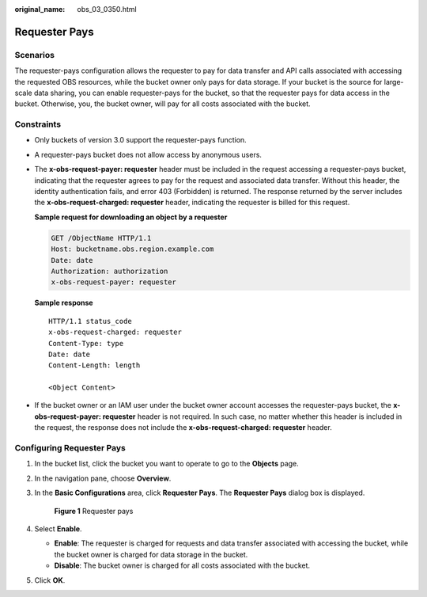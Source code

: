 :original_name: obs_03_0350.html

.. _obs_03_0350:

Requester Pays
==============

Scenarios
---------

The requester-pays configuration allows the requester to pay for data transfer and API calls associated with accessing the requested OBS resources, while the bucket owner only pays for data storage. If your bucket is the source for large-scale data sharing, you can enable requester-pays for the bucket, so that the requester pays for data access in the bucket. Otherwise, you, the bucket owner, will pay for all costs associated with the bucket.

Constraints
-----------

-  Only buckets of version 3.0 support the requester-pays function.

-  A requester-pays bucket does not allow access by anonymous users.

-  The **x-obs-request-payer: requester** header must be included in the request accessing a requester-pays bucket, indicating that the requester agrees to pay for the request and associated data transfer. Without this header, the identity authentication fails, and error 403 (Forbidden) is returned. The response returned by the server includes the **x-obs-request-charged: requester** header, indicating the requester is billed for this request.

   **Sample request for downloading an object by a requester**

   .. code-block:: text

      GET /ObjectName HTTP/1.1
      Host: bucketname.obs.region.example.com
      Date: date
      Authorization: authorization
      x-obs-request-payer: requester

   **Sample response**

   ::

      HTTP/1.1 status_code
      x-obs-request-charged: requester
      Content-Type: type
      Date: date
      Content-Length: length

      <Object Content>

-  If the bucket owner or an IAM user under the bucket owner account accesses the requester-pays bucket, the **x-obs-request-payer: requester** header is not required. In such case, no matter whether this header is included in the request, the response does not include the **x-obs-request-charged: requester** header.

Configuring Requester Pays
--------------------------

#. In the bucket list, click the bucket you want to operate to go to the **Objects** page.

#. In the navigation pane, choose **Overview**.

#. In the **Basic Configurations** area, click **Requester Pays**. The **Requester Pays** dialog box is displayed.


   .. figure:: /_static/images/en-us_image_0250427066.png
      :alt: **Figure 1** Requester pays

      **Figure 1** Requester pays

#. Select **Enable**.

   -  **Enable**: The requester is charged for requests and data transfer associated with accessing the bucket, while the bucket owner is charged for data storage in the bucket.
   -  **Disable**: The bucket owner is charged for all costs associated with the bucket.

#. Click **OK**.
